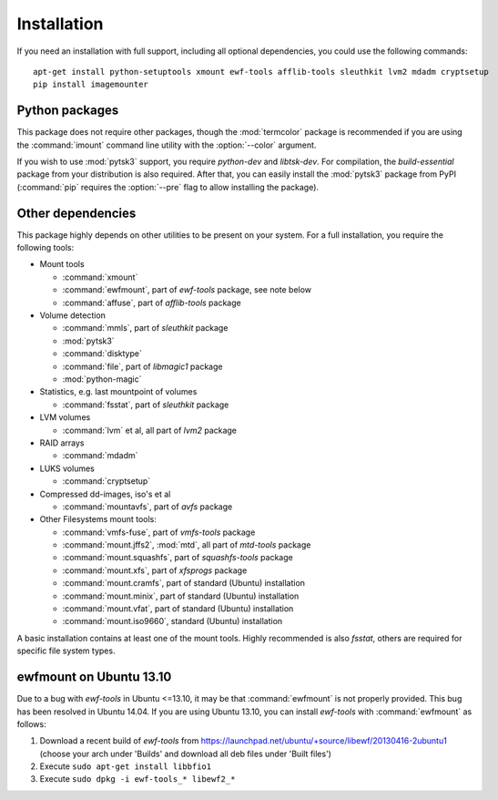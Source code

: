 Installation
============

If you need an installation with full support, including all optional dependencies, you could use the following commands::

    apt-get install python-setuptools xmount ewf-tools afflib-tools sleuthkit lvm2 mdadm cryptsetup
    pip install imagemounter

Python packages
---------------
This package does not require other packages, though the :mod:`termcolor` package is recommended if you are using the :command:`imount` command line utility with the :option:`--color` argument.

If you wish to use :mod:`pytsk3` support, you require *python-dev* and *libtsk-dev*. For compilation, the *build-essential*
package from your distribution is also required. After that, you can easily install the :mod:`pytsk3` package from PyPI
(:command:`pip` requires the :option:`--pre` flag to allow installing the package).

Other dependencies
------------------
This package highly depends on other utilities to be present on your system. For a full installation, you require the
following tools:

* Mount tools

  * :command:`xmount`
  * :command:`ewfmount`, part of *ewf-tools* package, see note below
  * :command:`affuse`, part of *afflib-tools* package

* Volume detection

  * :command:`mmls`, part of *sleuthkit* package
  * :mod:`pytsk3`
  * :command:`disktype`
  * :command:`file`, part of *libmagic1* package
  * :mod:`python-magic`

* Statistics, e.g. last mountpoint of volumes

  * :command:`fsstat`, part of *sleuthkit* package

* LVM volumes

  * :command:`lvm` et al, all part of *lvm2* package

* RAID arrays

  * :command:`mdadm`

* LUKS volumes

  * :command:`cryptsetup`

* Compressed dd-images, iso's et al

  * :command:`mountavfs`, part of *avfs* package

* Other Filesystems mount tools:

  * :command:`vmfs-fuse`, part of *vmfs-tools* package
  * :command:`mount.jffs2`, :mod:`mtd`, all part of *mtd-tools* package
  * :command:`mount.squashfs`, part of *squashfs-tools* package
  * :command:`mount.xfs`, part of *xfsprogs* package
  * :command:`mount.cramfs`, part of standard (Ubuntu) installation
  * :command:`mount.minix`, part of standard (Ubuntu) installation
  * :command:`mount.vfat`, part of standard (Ubuntu) installation
  * :command:`mount.iso9660`, standard (Ubuntu) installation

A basic installation contains at least one of the mount tools. Highly recommended is also `fsstat`, others are required
for specific file system types.

ewfmount on Ubuntu 13.10
------------------------
Due to a bug with *ewf-tools* in Ubuntu <=13.10, it may be that :command:`ewfmount` is not properly provided. This bug has been
resolved in Ubuntu 14.04. If you are using Ubuntu 13.10, you can install *ewf-tools* with :command:`ewfmount` as follows:

1. Download a recent build of *ewf-tools* from https://launchpad.net/ubuntu/+source/libewf/20130416-2ubuntu1
   (choose your arch under 'Builds' and download all deb files under 'Built files')
2. Execute ``sudo apt-get install libbfio1``
3. Execute ``sudo dpkg -i ewf-tools_* libewf2_*``
